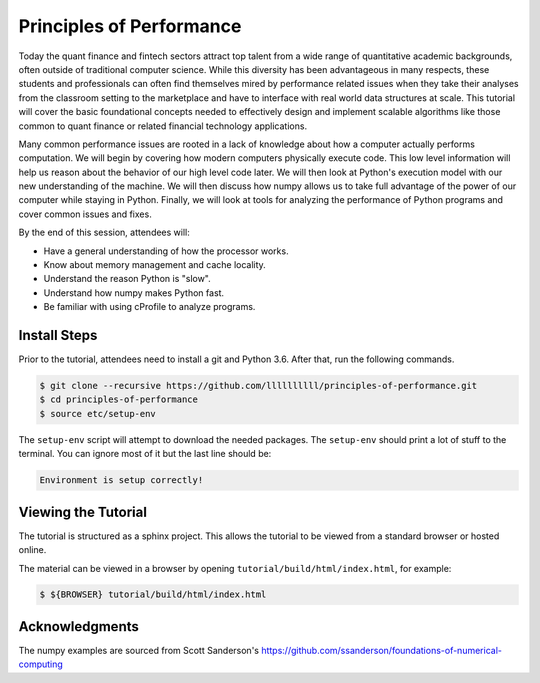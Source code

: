 Principles of Performance
=========================

Today the quant finance and fintech sectors attract top talent from a wide range
of quantitative academic backgrounds, often outside of traditional computer
science. While this diversity has been advantageous in many respects, these
students and professionals can often find themselves mired by performance
related issues when they take their analyses from the classroom setting to the
marketplace and have to interface with real world data structures at scale. This
tutorial will cover the basic foundational concepts needed to effectively design
and implement scalable algorithms like those common to quant finance or related
financial technology applications.

Many common performance issues are rooted in a lack of knowledge about how a
computer actually performs computation. We will begin by covering how modern
computers physically execute code. This low level information will help us
reason about the behavior of our high level code later. We will then look at
Python's execution model with our new understanding of the machine. We will then
discuss how numpy allows us to take full advantage of the power of our computer
while staying in Python. Finally, we will look at tools for analyzing the
performance of Python programs and cover common issues and fixes.

By the end of this session, attendees will:

- Have a general understanding of how the processor works.
- Know about memory management and cache locality.
- Understand the reason Python is "slow".
- Understand how numpy makes Python fast.
- Be familiar with using cProfile to analyze programs.

Install Steps
-------------

Prior to the tutorial, attendees need to install a git and Python 3.6. After
that, run the following commands.

.. code-block:: bash

   $ git clone --recursive https://github.com/llllllllll/principles-of-performance.git
   $ cd principles-of-performance
   $ source etc/setup-env

The ``setup-env`` script will attempt to download the needed packages.
The ``setup-env`` should print a lot of stuff to the terminal. You can ignore
most of it but the last line should be:

.. code-block:: text

   Environment is setup correctly!

Viewing the Tutorial
--------------------

The tutorial is structured as a sphinx project. This allows the tutorial to be
viewed from a standard browser or hosted online.

The material can be viewed in a browser by opening
``tutorial/build/html/index.html``, for example:

.. code-block:: bash

   $ ${BROWSER} tutorial/build/html/index.html

Acknowledgments
---------------

The numpy examples are sourced from Scott Sanderson's
https://github.com/ssanderson/foundations-of-numerical-computing
